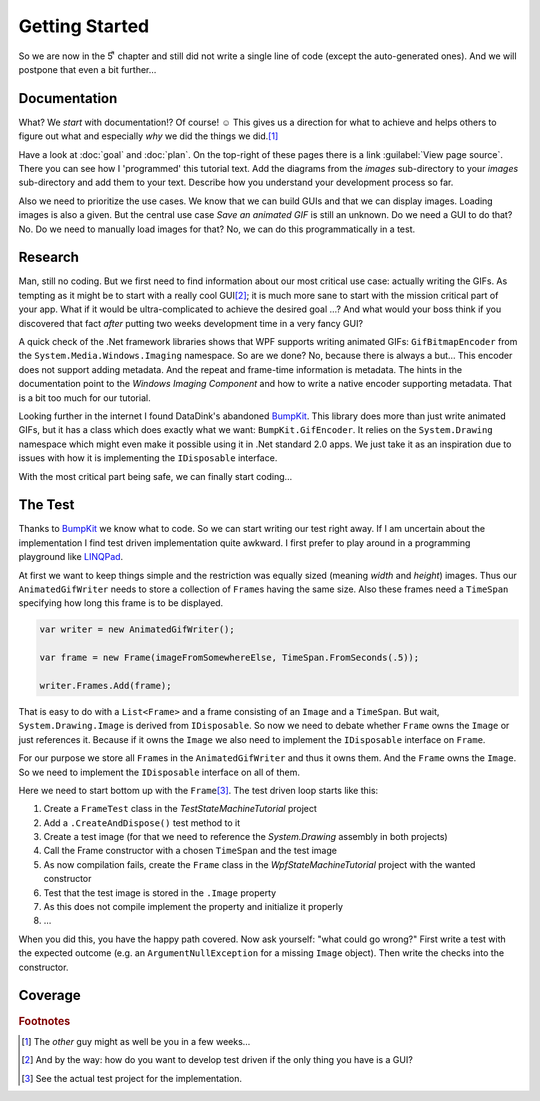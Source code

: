Getting Started
***************

So we are now in the 5ͭ ͪ  chapter and still did not write a single line of code (except the auto-generated ones). And we will postpone that even a bit further…

Documentation
=============

What? We *start* with documentation!? Of course! ☺ This gives us a direction for what to achieve and helps others to figure out what and especially *why* we did the things we did.\ [#You]_

Have a look at :doc:`goal` and :doc:`plan`. On the top-right of these pages there is a link :guilabel:`View page source`. There you can see how I 'programmed' this tutorial text. Add the diagrams from the *images* sub-directory to your *images* sub-directory and add them to your text. Describe how you understand your development process so far.

Also we need to prioritize the use cases. We know that we can build GUIs and that we can display images. Loading images is also a given. But the central use case *Save an animated GIF* is still an unknown. Do we need a GUI to do that? No. Do we need to manually load images for that? No, we can do this programmatically in a test.

Research
========

Man, still no coding. But we first need to find information about our most critical use case: actually writing the GIFs. As tempting as it might be to start with a really cool GUI\ [#TestDriven]_; it is much more sane to start with the mission critical part of your app. What if it would be ultra-complicated to achieve the desired goal …? And what would your boss think if you discovered that fact *after* putting two weeks development time in a very fancy GUI?

A quick check of the .Net framework libraries shows that WPF supports writing animated GIFs: ``GifBitmapEncoder`` from the ``System.Media.Windows.Imaging`` namespace. So are we done? No, because there is always a but… This encoder does not support adding metadata. And the repeat and frame-time information is metadata. The hints in the documentation point to the *Windows Imaging Component* and how to write a native encoder supporting metadata. That is a bit too much for our tutorial.

Looking further in the internet I found DataDink's abandoned BumpKit_. This library does more than just write animated GIFs, but it has a class which does exactly what we want: ``BumpKit.GifEncoder``. It relies on the ``System.Drawing`` namespace which might even make it possible using it in .Net standard 2.0 apps. We just take it as an inspiration due to issues with how it is implementing the ``IDisposable`` interface.

.. _BumpKit: https://github.com/DataDink/Bumpkit

With the most critical part being safe, we can finally start coding…

The Test
========

Thanks to BumpKit_ we know what to code. So we can start writing our test right away. If I am uncertain about the implementation I find test driven implementation quite awkward. I first prefer to play around in a programming playground like LINQPad_.

.. _LINQPad: https://www.linqpad.net/

At first we want to keep things simple and the restriction was equally sized (meaning *width* and *height*) images. Thus our ``AnimatedGifWriter`` needs to store a collection of ``Frame``\ s having the same size. Also these frames need a ``TimeSpan`` specifying how long this frame is to be displayed.

.. code-block:: csharp

   var writer = new AnimatedGifWriter();

   var frame = new Frame(imageFromSomewhereElse, TimeSpan.FromSeconds(.5));

   writer.Frames.Add(frame);

That is easy to do with a ``List<Frame>`` and a frame consisting of an ``Image`` and a ``TimeSpan``. But wait, ``System.Drawing.Image`` is derived from ``IDisposable``. So now we need to debate whether ``Frame`` owns the ``Image`` or just references it. Because if it owns the ``Image`` we also need to implement the ``IDisposable`` interface on ``Frame``.

For our purpose we store all ``Frame``\ s in the ``AnimatedGifWriter`` and thus it owns them. And the ``Frame`` owns the ``Image``. So we need to implement the ``IDisposable`` interface on all of them.

Here we need to start bottom up with the ``Frame``\ [#Source]_. The test driven loop starts like this:

1. Create a ``FrameTest`` class in the *TestStateMachineTutorial* project
2. Add a ``.CreateAndDispose()`` test method to it
3. Create a test image (for that we need to reference the *System.Drawing* assembly in both projects)
4. Call the Frame constructor with a chosen ``TimeSpan`` and the test image
5. As now compilation fails, create the ``Frame`` class in the *WpfStateMachineTutorial* project with the wanted constructor
6. Test that the test image is stored in the ``.Image`` property
7. As this does not compile implement the property and initialize it properly
8. …

When you did this, you have the happy path covered. Now ask yourself: "what could go wrong?" First write a test with the expected outcome (e.g. an ``ArgumentNullException`` for a missing ``Image`` object). Then write the checks into the constructor.

Coverage
========



.. rubric:: Footnotes

.. [#You] The *other* guy might as well be you in a few weeks…

.. [#TestDriven] And by the way: how do you want to develop test driven if the only thing you have is a GUI?

.. [#Source] See the actual test project for the implementation.
